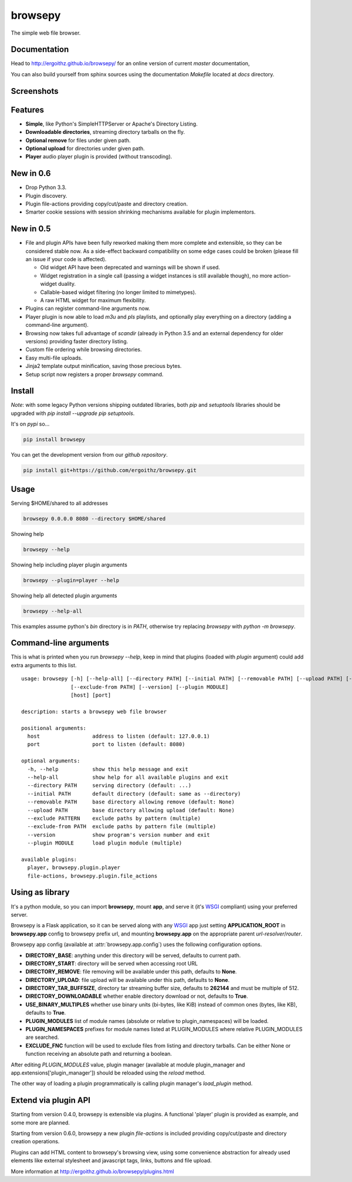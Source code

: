 browsepy
========

.. image:: http://img.shields.io/travis/ergoithz/browsepy/master.svg?style=flat-square
  :target: https://travis-ci.org/ergoithz/browsepy
  :alt: Travis-CI badge

.. image:: https://img.shields.io/appveyor/ci/ergoithz/browsepy/master.svg?style=flat-square
  :target: https://ci.appveyor.com/project/ergoithz/browsepy/branch/master
  :alt: AppVeyor badge

.. image:: http://img.shields.io/coveralls/ergoithz/browsepy/master.svg?style=flat-square
  :target: https://coveralls.io/r/ergoithz/browsepy?branch=master
  :alt: Coveralls badge

.. image:: https://img.shields.io/codacy/grade/e27821fb6289410b8f58338c7e0bc686/master.svg?style=flat-square
  :target: https://www.codacy.com/app/ergoithz/browsepy/dashboard?bid=4246124
  :alt: Codacy badge

.. image:: http://img.shields.io/pypi/l/browsepy.svg?style=flat-square
  :target: https://pypi.python.org/pypi/browsepy/
  :alt: License: MIT

.. image:: http://img.shields.io/pypi/v/browsepy.svg?style=flat-square
  :target: https://pypi.python.org/pypi/browsepy/
  :alt: Version: 0.5.6

.. image:: https://img.shields.io/badge/python-2.7%2B%2C%203.4%2B-FFC100.svg?style=flat-square
  :target: https://pypi.python.org/pypi/browsepy/
  :alt: Python 2.7+, 3.4+

The simple web file browser.

Documentation
-------------

Head to http://ergoithz.github.io/browsepy/ for an online version of current
*master* documentation,

You can also build yourself from sphinx sources using the documentation
`Makefile` located at `docs` directory.

Screenshots
-----------

.. image:: https://raw.githubusercontent.com/ergoithz/browsepy/master/doc/screenshot.0.3.1-0.png
  :target: https://raw.githubusercontent.com/ergoithz/browsepy/master/doc/screenshot.0.3.1-0.png
  :alt: Screenshot of directory with enabled remove

Features
--------

* **Simple**, like Python's SimpleHTTPServer or Apache's Directory Listing.
* **Downloadable directories**, streaming directory tarballs on the fly.
* **Optional remove** for files under given path.
* **Optional upload** for directories under given path.
* **Player** audio player plugin is provided (without transcoding).

New in 0.6
----------

* Drop Python 3.3.
* Plugin discovery.
* Plugin file-actions providing copy/cut/paste and directory creation.
* Smarter cookie sessions with session shrinking mechanisms available
  for plugin implementors.

New in 0.5
----------

* File and plugin APIs have been fully reworked making them more complete and
  extensible, so they can be considered stable now. As a side-effect backward
  compatibility on some edge cases could be broken (please fill an issue if
  your code is affected).

  * Old widget API have been deprecated and warnings will be shown if used.
  * Widget registration in a single call (passing a widget instances is still
    available though), no more action-widget duality.
  * Callable-based widget filtering (no longer limited to mimetypes).
  * A raw HTML widget for maximum flexibility.

* Plugins can register command-line arguments now.
* Player plugin is now able to load `m3u` and `pls` playlists, and optionally
  play everything on a directory (adding a command-line argument).
* Browsing now takes full advantage of `scandir` (already in Python 3.5 and an
  external dependency for older versions) providing faster directory listing.
* Custom file ordering while browsing directories.
* Easy multi-file uploads.
* Jinja2 template output minification, saving those precious bytes.
* Setup script now registers a proper `browsepy` command.

Install
-------

*Note*: with some legacy Python versions shipping outdated libraries, both
`pip` and `setuptools` libraries should be upgraded with
`pip install --upgrade pip setuptools`.

It's on `pypi` so...

.. _pypi: https://pypi.python.org/pypi/browsepy/

.. code-block:: bash

   pip install browsepy


You can get the development version from our `github repository`.

.. _github repository: https://github.com/ergoithz/browsepy

.. code-block:: bash

   pip install git+https://github.com/ergoithz/browsepy.git


Usage
-----

Serving $HOME/shared to all addresses

.. code-block:: bash

   browsepy 0.0.0.0 8080 --directory $HOME/shared

Showing help

.. code-block:: bash

   browsepy --help

Showing help including player plugin arguments

.. code-block:: bash

  browsepy --plugin=player --help

Showing help all detected plugin arguments

.. code-block:: bash

  browsepy --help-all

This examples assume python's `bin` directory is in `PATH`, otherwise try
replacing `browsepy` with `python -m browsepy`.

Command-line arguments
----------------------

This is what is printed when you run `browsepy --help`, keep in mind that
plugins (loaded with `plugin` argument) could add extra arguments to this list.

::

  usage: browsepy [-h] [--help-all] [--directory PATH] [--initial PATH] [--removable PATH] [--upload PATH] [--exclude PATTERN]
                  [--exclude-from PATH] [--version] [--plugin MODULE]
                  [host] [port]

  description: starts a browsepy web file browser

  positional arguments:
    host                 address to listen (default: 127.0.0.1)
    port                 port to listen (default: 8080)

  optional arguments:
    -h, --help           show this help message and exit
    --help-all           show help for all available plugins and exit
    --directory PATH     serving directory (default: ...)
    --initial PATH       default directory (default: same as --directory)
    --removable PATH     base directory allowing remove (default: None)
    --upload PATH        base directory allowing upload (default: None)
    --exclude PATTERN    exclude paths by pattern (multiple)
    --exclude-from PATH  exclude paths by pattern file (multiple)
    --version            show program's version number and exit
    --plugin MODULE      load plugin module (multiple)

  available plugins:
    player, browsepy.plugin.player
    file-actions, browsepy.plugin.file_actions


Using as library
----------------

It's a python module, so you can import **browsepy**, mount **app**, and serve
it (it's `WSGI`_ compliant) using
your preferred server.

Browsepy is a Flask application, so it can be served along with any `WSGI`_ app
just setting **APPLICATION_ROOT** in **browsepy.app** config to browsepy prefix
url, and mounting **browsepy.app** on the appropriate parent
*url-resolver*/*router*.

.. _WSGI: https://www.python.org/dev/peps/pep-0333/

Browsepy app config (available at :attr:`browsepy.app.config`) uses the
following configuration options.

* **DIRECTORY_BASE**: anything under this directory will be served,
  defaults to current path.
* **DIRECTORY_START**: directory will be served when accessing root URL
* **DIRECTORY_REMOVE**: file removing will be available under this path,
  defaults to **None**.
* **DIRECTORY_UPLOAD**: file upload will be available under this path,
  defaults to **None**.
* **DIRECTORY_TAR_BUFFSIZE**, directory tar streaming buffer size,
  defaults to **262144** and must be multiple of 512.
* **DIRECTORY_DOWNLOADABLE** whether enable directory download or not,
  defaults to **True**.
* **USE_BINARY_MULTIPLES** whether use binary units (bi-bytes, like KiB)
  instead of common ones (bytes, like KB), defaults to **True**.
* **PLUGIN_MODULES** list of module names (absolute or relative to
  plugin_namespaces) will be loaded.
* **PLUGIN_NAMESPACES** prefixes for module names listed at PLUGIN_MODULES
  where relative PLUGIN_MODULES are searched.
* **EXCLUDE_FNC** function will be used to exclude files from listing and
  directory tarballs. Can be either None or function receiving an absolute
  path and returning a boolean.

After editing `PLUGIN_MODULES` value, plugin manager (available at module
plugin_manager and app.extensions['plugin_manager']) should be reloaded using
the `reload` method.

The other way of loading a plugin programmatically is calling plugin manager's
`load_plugin` method.

Extend via plugin API
---------------------

Starting from version 0.4.0, browsepy is extensible via plugins. A functional
'player' plugin is provided as example, and some more are planned.

Starting from version 0.6.0, browsepy a new plugin `file-actions` is included
providing copy/cut/paste and directory creation operations.

Plugins can add HTML content to browsepy's browsing view, using some
convenience abstraction for already used elements like external stylesheet and
javascript tags, links, buttons and file upload.

More information at http://ergoithz.github.io/browsepy/plugins.html
